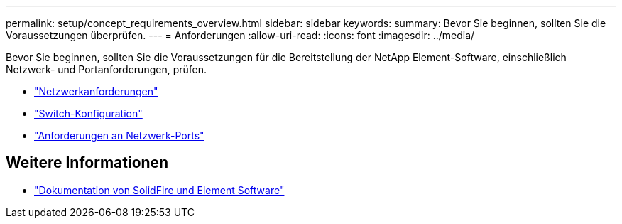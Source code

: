 ---
permalink: setup/concept_requirements_overview.html 
sidebar: sidebar 
keywords:  
summary: Bevor Sie beginnen, sollten Sie die Voraussetzungen überprüfen. 
---
= Anforderungen
:allow-uri-read: 
:icons: font
:imagesdir: ../media/


[role="lead"]
Bevor Sie beginnen, sollten Sie die Voraussetzungen für die Bereitstellung der NetApp Element-Software, einschließlich Netzwerk- und Portanforderungen, prüfen.

* link:../storage/concept_prereq_networking.html["Netzwerkanforderungen"]
* link:../storage/concept_prereq_switch_configuration_for_solidfire_clusters.html["Switch-Konfiguration"]
* link:../storage/reference_prereq_network_port_requirements.html["Anforderungen an Netzwerk-Ports"]




== Weitere Informationen

* https://docs.netapp.com/us-en/element-software/index.html["Dokumentation von SolidFire und Element Software"]

